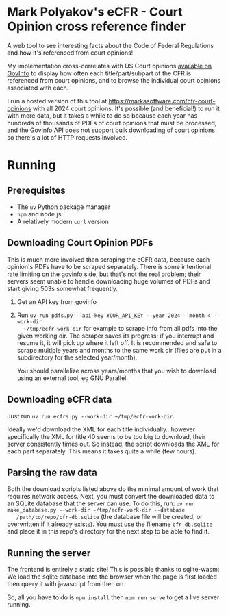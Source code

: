 * Mark Polyakov's eCFR - Court Opinion cross reference finder
  A web tool to see interesting facts about the Code of Federal Regulations and how it's referenced
  from court opinions!

  My implementation cross-correlates with US Court opinions [[https://www.govinfo.gov/app/collection/uscourts][available on GovInfo]] to display how
  often each title/part/subpart of the CFR is referenced from court opinions, and to browse the
  individual court opinions associated with each.

  I run a hosted version of this tool at https://markasoftware.com/cfr-court-opinions with all 2024
  court opinions. It's possible (and beneficial!) to run it with more data, but it takes a while to
  do so because each year has hundreds of thousands of PDFs of court opinions that must be
  processed, and the GovInfo API does not support bulk downloading of court opinions so there's a
  lot of HTTP requests involved.
* Running
** Prerequisites
   + The ~uv~ Python package manager
   + ~npm~ and node.js
   + A relatively modern ~curl~ version
** Downloading Court Opinion PDFs
   This is much more involved than scraping the eCFR data, because each opinion's PDFs have to be
   scraped separately. There is some intentional rate limiting on the govinfo side, but that's not
   the real problem; their servers seem unable to handle downloading huge volumes of PDFs and start
   giving 503s somewhat frequently.

   1. Get an API key from govinfo
   2. Run ~uv run pdfs.py --api-key YOUR_API_KEY --year 2024 --month 4 --work-dir
      ~/tmp/ecfr-work-dir~ for example to scrape info from all pdfs into the given working dir.
      The scraper saves its progress; if you interrupt and resume it, it will pick up where it left
      off. It is recommended and safe to scrape multiple years and months to the same work dir (files
      are put in a subdirectory for the selected year/month).

      You should parallelize across years/months that you wish to download using an external tool, eg
      GNU Parallel.
** Downloading eCFR data
   Just run ~uv run ecfrs.py --work-dir ~/tmp/ecfr-work-dir~.

   Ideally we'd download the XML for each title individually...however specifically the XML for
   title 40 seems to be too big to download, their server consistently times out. So instead, the
   script downloads the XML for each part separately. This means it takes quite a while (few hours).
** Parsing the raw data
   Both the download scripts listed above do the minimal amount of work that requires network
   access. Next, you must convert the downloaded data to an SQLite database that the server can use.
   To do this, run: ~uv run make_database.py --work-dir ~/tmp/ecfr-work-dir --database
   /path/to/repo/cfr-db.sqlite~ (the database file will be created, or overwritten if it already
   exists). You must use the filename ~cfr-db.sqlite~ and place it in this repo's directory for the
   next step to be able to find it.
** Running the server
   The frontend is entirely a static site! This is possible thanks to sqlite-wasm: We load the
   sqlite database into the browser when the page is first loaded then query it with javascript from
   then on.

   So, all you have to do is ~npm install~ then ~npm run serve~ to get a live server running.
